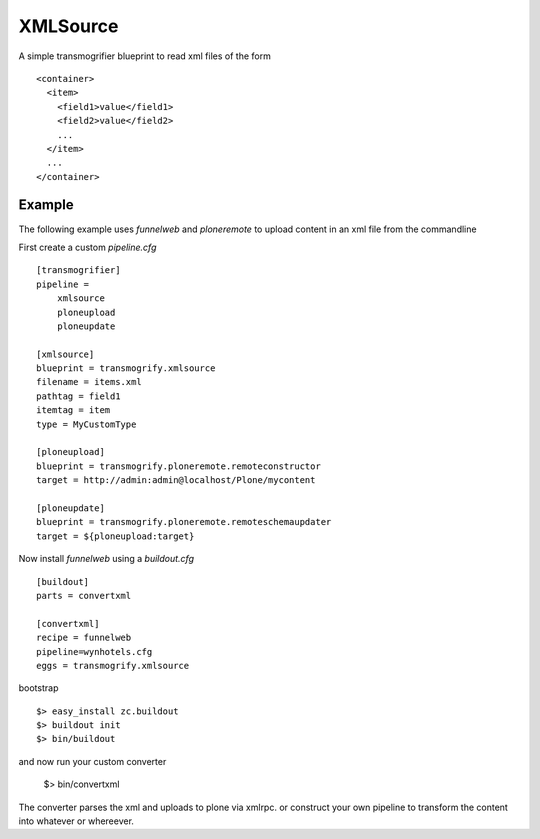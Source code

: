 XMLSource
=========

A simple transmogrifier blueprint to read xml files of the form ::

    <container>
      <item>
        <field1>value</field1>
        <field2>value</field2>
        ...
      </item>
      ...
    </container>


Example
-------

The following example uses `funnelweb` and `ploneremote` to upload
content in an xml file from the commandline

First create a custom `pipeline.cfg` ::

    [transmogrifier]
    pipeline =
        xmlsource
        ploneupload
        ploneupdate

    [xmlsource]
    blueprint = transmogrify.xmlsource
    filename = items.xml
    pathtag = field1
    itemtag = item
    type = MyCustomType

    [ploneupload]
    blueprint = transmogrify.ploneremote.remoteconstructor
    target = http://admin:admin@localhost/Plone/mycontent

    [ploneupdate]
    blueprint = transmogrify.ploneremote.remoteschemaupdater
    target = ${ploneupload:target}

Now install `funnelweb` using a `buildout.cfg` ::

    [buildout]
    parts = convertxml

    [convertxml]
    recipe = funnelweb
    pipeline=wynhotels.cfg
    eggs = transmogrify.xmlsource

bootstrap ::

    $> easy_install zc.buildout
    $> buildout init
    $> bin/buildout

and now run your custom converter

    $> bin/convertxml

The converter parses the xml and uploads to plone via xmlrpc. or
construct your own pipeline to transform the content into whatever or whereever.
